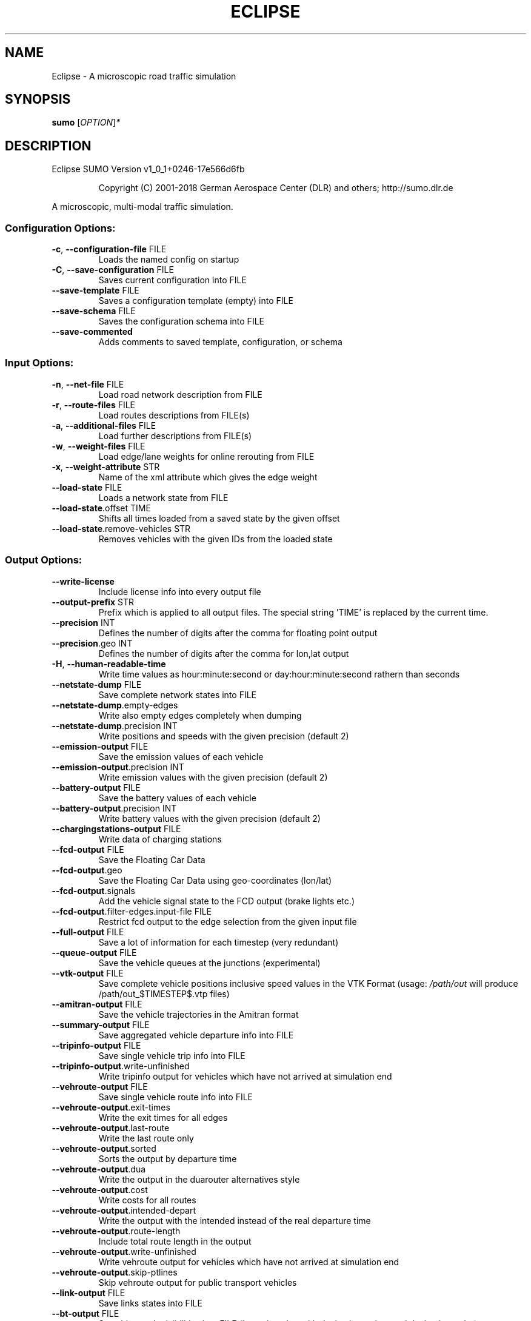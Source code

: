 .\" DO NOT MODIFY THIS FILE!  It was generated by help2man 1.43.3.
.TH ECLIPSE "1" "October 2018" "Eclipse SUMO Version v1_0_1+0246-17e566d6fb" "User Commands"
.SH NAME
Eclipse \- A microscopic road traffic simulation
.SH SYNOPSIS
.B sumo
[\fIOPTION\fR]\fI*\fR
.SH DESCRIPTION
Eclipse SUMO Version v1_0_1+0246\-17e566d6fb
.IP
Copyright (C) 2001\-2018 German Aerospace Center (DLR) and others; http://sumo.dlr.de
.PP
A microscopic, multi\-modal traffic simulation.
.SS "Configuration Options:"
.TP
\fB\-c\fR, \fB\-\-configuration\-file\fR FILE
Loads the named config on startup
.TP
\fB\-C\fR, \fB\-\-save\-configuration\fR FILE
Saves current configuration into FILE
.TP
\fB\-\-save\-template\fR FILE
Saves a configuration template (empty)
into FILE
.TP
\fB\-\-save\-schema\fR FILE
Saves the configuration schema into FILE
.TP
\fB\-\-save\-commented\fR
Adds comments to saved template,
configuration, or schema
.SS "Input Options:"
.TP
\fB\-n\fR, \fB\-\-net\-file\fR FILE
Load road network description from FILE
.TP
\fB\-r\fR, \fB\-\-route\-files\fR FILE
Load routes descriptions from FILE(s)
.TP
\fB\-a\fR, \fB\-\-additional\-files\fR FILE
Load further descriptions from FILE(s)
.TP
\fB\-w\fR, \fB\-\-weight\-files\fR FILE
Load edge/lane weights for online
rerouting from FILE
.TP
\fB\-x\fR, \fB\-\-weight\-attribute\fR STR
Name of the xml attribute which gives
the edge weight
.TP
\fB\-\-load\-state\fR FILE
Loads a network state from FILE
.TP
\fB\-\-load\-state\fR.offset TIME
Shifts all times loaded from a saved
state by the given offset
.TP
\fB\-\-load\-state\fR.remove\-vehicles STR
Removes vehicles with the given IDs from
the loaded state
.SS "Output Options:"
.TP
\fB\-\-write\-license\fR
Include license info into every output
file
.TP
\fB\-\-output\-prefix\fR STR
Prefix which is applied to all output
files. The special string 'TIME' is
replaced by the current time.
.TP
\fB\-\-precision\fR INT
Defines the number of digits after the
comma for floating point output
.TP
\fB\-\-precision\fR.geo INT
Defines the number of digits after the
comma for lon,lat output
.TP
\fB\-H\fR, \fB\-\-human\-readable\-time\fR
Write time values as hour:minute:second
or day:hour:minute:second rathern than
seconds
.TP
\fB\-\-netstate\-dump\fR FILE
Save complete network states into FILE
.TP
\fB\-\-netstate\-dump\fR.empty\-edges
Write also empty edges completely when
dumping
.TP
\fB\-\-netstate\-dump\fR.precision INT
Write positions and speeds with the
given precision (default 2)
.TP
\fB\-\-emission\-output\fR FILE
Save the emission values of each vehicle
.TP
\fB\-\-emission\-output\fR.precision INT
Write emission values with the given
precision (default 2)
.TP
\fB\-\-battery\-output\fR FILE
Save the battery values of each vehicle
.TP
\fB\-\-battery\-output\fR.precision INT
Write battery values with the given
precision (default 2)
.TP
\fB\-\-chargingstations\-output\fR FILE
Write data of charging stations
.TP
\fB\-\-fcd\-output\fR FILE
Save the Floating Car Data
.TP
\fB\-\-fcd\-output\fR.geo
Save the Floating Car Data using
geo\-coordinates (lon/lat)
.TP
\fB\-\-fcd\-output\fR.signals
Add the vehicle signal state to the FCD
output (brake lights etc.)
.TP
\fB\-\-fcd\-output\fR.filter\-edges.input\-file FILE
Restrict fcd output to the edge
selection from the given input file
.TP
\fB\-\-full\-output\fR FILE
Save a lot of information for each
timestep (very redundant)
.TP
\fB\-\-queue\-output\fR FILE
Save the vehicle queues at the junctions
(experimental)
.TP
\fB\-\-vtk\-output\fR FILE
Save complete vehicle positions
inclusive speed values in the VTK
Format (usage: \fI/path/out\fP will produce
/path/out_$TIMESTEP$.vtp files)
.TP
\fB\-\-amitran\-output\fR FILE
Save the vehicle trajectories in the
Amitran format
.TP
\fB\-\-summary\-output\fR FILE
Save aggregated vehicle departure info
into FILE
.TP
\fB\-\-tripinfo\-output\fR FILE
Save single vehicle trip info into FILE
.TP
\fB\-\-tripinfo\-output\fR.write\-unfinished
Write tripinfo output for vehicles which
have not arrived at simulation end
.TP
\fB\-\-vehroute\-output\fR FILE
Save single vehicle route info into FILE
.TP
\fB\-\-vehroute\-output\fR.exit\-times
Write the exit times for all edges
.TP
\fB\-\-vehroute\-output\fR.last\-route
Write the last route only
.TP
\fB\-\-vehroute\-output\fR.sorted
Sorts the output by departure time
.TP
\fB\-\-vehroute\-output\fR.dua
Write the output in the duarouter
alternatives style
.TP
\fB\-\-vehroute\-output\fR.cost
Write costs for all routes
.TP
\fB\-\-vehroute\-output\fR.intended\-depart
Write the output with the intended
instead of the real departure time
.TP
\fB\-\-vehroute\-output\fR.route\-length
Include total route length in the output
.TP
\fB\-\-vehroute\-output\fR.write\-unfinished
Write vehroute output for vehicles which
have not arrived at simulation end
.TP
\fB\-\-vehroute\-output\fR.skip\-ptlines
Skip vehroute output for public
transport vehicles
.TP
\fB\-\-link\-output\fR FILE
Save links states into FILE
.TP
\fB\-\-bt\-output\fR FILE
Save bluetooth visibilities into FILE
(in conjunction with device.btreceiver
and device.btsender)
.TP
\fB\-\-lanechange\-output\fR FILE
Record lane changes and their
motivations for all vehicles into FILE
.TP
\fB\-\-lanechange\-output\fR.started
Record start of lane change manoeuvres
.TP
\fB\-\-lanechange\-output\fR.ended
Record end of lane change manoeuvres
.TP
\fB\-\-stop\-output\fR FILE
Record stops and loading/unloading of
passenger and containers for all
vehicles into FILE
.TP
\fB\-\-save\-state\fR.times INT[]
Use INT[] as times at which a network
state written
.TP
\fB\-\-save\-state\fR.period TIME
save state repeatedly after TIME period
.TP
\fB\-\-save\-state\fR.prefix FILE
Prefix for network states
.TP
\fB\-\-save\-state\fR.suffix STR
Suffix for network states (.sbx or .xml)
.TP
\fB\-\-save\-state\fR.files FILE
Files for network states
.SS "Time Options:"
.TP
\fB\-b\fR, \fB\-\-begin\fR TIME
Defines the begin time in seconds;
The simulation starts at this time
.TP
\fB\-e\fR, \fB\-\-end\fR TIME
Defines the end time in seconds;
The simulation ends at this time
.TP
\fB\-\-step\-length\fR TIME
Defines the step duration in seconds
.SS "Processing Options:"
.TP
\fB\-\-step\-method\fR.ballistic
Whether to use ballistic method for the
positional update of vehicles (default
is a semi\-implicit Euler method).
.TP
\fB\-\-lateral\-resolution\fR FLOAT
Defines the resolution in m when
handling lateral positioning within a
lane (with \fB\-1\fR all vehicles drive at the
center of their lane
.TP
\fB\-s\fR, \fB\-\-route\-steps\fR TIME
Load routes for the next number of
seconds ahead
.TP
\fB\-\-no\-internal\-links\fR
Disable (junction) internal links
.TP
\fB\-\-ignore\-junction\-blocker\fR TIME
Ignore vehicles which block the junction
after they have been standing for
SECONDS (\fB\-1\fR means never ignore)
.TP
\fB\-\-ignore\-route\-errors\fR
(1) Do not check whether routes are
connected. (2) Allow inserting a
vehicle in a situation which requires
emergency braking.
.TP
\fB\-\-ignore\-accidents\fR
Do not check whether accidents occur
.TP
\fB\-\-collision\fR.action STR
How to deal with collisions:
[none,warn,teleport,remove]
.TP
\fB\-\-collision\fR.stoptime TIME
Let vehicle stop for TIME before
performing collision.action (except for
action 'none')
.TP
\fB\-\-collision\fR.check\-junctions
Enables collisions checks on junctions
.TP
\fB\-\-collision\fR.mingap\-factor FLOAT
Sets the fraction of minGap that must be
maintained to avoid collision
detection. If a negative value is
given, the carFollowModel parameter is
used
.TP
\fB\-\-max\-num\-vehicles\fR INT
Delay vehicle insertion to stay within
the given maximum number
.TP
\fB\-\-max\-num\-teleports\fR INT
Abort the simulation if the given
maximum number of teleports is exceeded
.TP
\fB\-\-scale\fR FLOAT
Scale demand by the given factor (by
discarding or duplicating vehicles)
.TP
\fB\-\-time\-to\-teleport\fR TIME
Specify how long a vehicle may wait
until being teleported, defaults to
300, non\-positive values disable
teleporting
.TP
\fB\-\-time\-to\-teleport\fR.highways TIME
The waiting time after which vehicles on
a fast road (speed > 69m/s) are
teleported if they are on a
non\-continuing lane
.TP
\fB\-\-waiting\-time\-memory\fR TIME
Length of time interval, over which
accumulated waiting time is taken into
account (default is 100s.)
.TP
\fB\-\-max\-depart\-delay\fR TIME
How long vehicles wait for departure
before being skipped, defaults to \fB\-1\fR
which means vehicles are never skipped
.TP
\fB\-\-sloppy\-insert\fR
Whether insertion on an edge shall not
be repeated in same step once failed
.TP
\fB\-\-eager\-insert\fR
Whether each vehicle is checked
separately for insertion on an edge
.TP
\fB\-\-random\-depart\-offset\fR TIME
Each vehicle receives a random offset to
its depart value drawn uniformly from
[0, TIME]
.TP
\fB\-\-lanechange\fR.duration TIME
Duration of a lane change maneuver
(default 0)
.TP
\fB\-\-lanechange\fR.overtake\-right
Whether overtaking on the right on
motorways is permitted
.TP
\fB\-\-tls\fR.all\-off
Switches off all traffic lights.
.TP
\fB\-\-time\-to\-impatience\fR TIME
Specify how long a vehicle may wait
until impatience grows from 0 to 1,
defaults to 300, non\-positive values
disable impatience growth
.TP
\fB\-\-default\fR.action\-step\-length FLOAT
Length of the default interval length
between action points for the
car\-following and lane\-change models
(in seconds). If not specified, the
simulation step\-length is used per
default. Vehicle\- or VType\-specific
settings override the default. Must be
a multiple of the simulation
step\-length.
.TP
\fB\-\-default\fR.carfollowmodel STR
Select default car following model
(Krauss, IDM, ...)
.TP
\fB\-\-default\fR.speeddev FLOAT
Select default speed deviation. A
negative value implies vClass specific
defaults (0.1 for the default passenger
class
.TP
\fB\-\-default\fR.emergencydecel STR
Select default emergencyDecel value
among ('decel', 'default', FLOAT) which
sets the value either to the same as
the deceleration value, a vClass\-class
specific default or the given FLOAT in
m/s^2
.TP
\fB\-\-pedestrian\fR.model STR
Select among pedestrian models
['nonInteracting', 'striping',
\&'remote']
.TP
\fB\-\-pedestrian\fR.striping.stripe\-width FLOAT
Width of parallel stripes for
segmenting a sidewalk (meters) for use
with model 'striping'
.TP
\fB\-\-pedestrian\fR.striping.dawdling FLOAT
factor for random slow\-downs [0,1] for
use with model 'striping'
.TP
\fB\-\-pedestrian\fR.striping.jamtime TIME
Time in seconds after which pedestrians
start squeezing through a jam when
using model 'striping' (non\-positive
values disable squeezing)
.TP
\fB\-\-pedestrian\fR.remote.address STR
The address (host:port) of the external
simulation
.SS "Routing Options:"
.TP
\fB\-\-routing\-algorithm\fR STR
Select among routing algorithms
['dijkstra', 'astar', 'CH',
\&'CHWrapper']
.TP
\fB\-\-weights\fR.random\-factor FLOAT
Edge weights for routing are dynamically
disturbed by a random factor drawn
uniformly from [1,FLOAT)
.TP
\fB\-\-astar\fR.all\-distances FILE
Initialize lookup table for astar from
the given file (generated by marouter
\fB\-\-all\-pairs\-output\fR)
.TP
\fB\-\-astar\fR.landmark\-distances FILE
Initialize lookup table for astar
ALT\-variant from the given file
.TP
\fB\-\-persontrip\fR.walkfactor FLOAT
Use FLOAT as a factor on pedestrian
maximum speed during intermodal routing
.TP
\fB\-\-persontrip\fR.transfer.car\-walk STR
Where are mode changes from car to
walking allowed (possible values:
\&'parkingAreas', 'ptStops',
\&'allJunctions' and combinations)
.TP
\fB\-\-device\fR.rerouting.probability FLOAT
The probability for a vehicle to have a
\&'rerouting' device
.TP
\fB\-\-device\fR.rerouting.explicit STR
Assign a 'rerouting' device to named
vehicles
.TP
\fB\-\-device\fR.rerouting.deterministic
The 'rerouting' devices are set
deterministic using a fraction of 1000
.TP
\fB\-\-device\fR.rerouting.period TIME
The period with which the vehicle shall
be rerouted
.TP
\fB\-\-device\fR.rerouting.pre\-period TIME
The rerouting period before depart
.TP
\fB\-\-device\fR.rerouting.adaptation\-weight FLOAT
The weight of prior edge weights
for exponential moving average
.TP
\fB\-\-device\fR.rerouting.adaptation\-steps INT
The number of steps for moving
average weight of prior edge weights
.TP
\fB\-\-device\fR.rerouting.adaptation\-interval TIME
The interval for updating the
edge weights
.TP
\fB\-\-device\fR.rerouting.with\-taz
Use zones (districts) as routing startand endpoints
.TP
\fB\-\-device\fR.rerouting.init\-with\-loaded\-weights
Use weight files given with
option \fB\-\-weight\-files\fR for initializing
edge weights
.TP
\fB\-\-device\fR.rerouting.threads INT
The number of parallel execution threads
used for rerouting
.TP
\fB\-\-device\fR.rerouting.synchronize
Let rerouting happen at the same time
for all vehicles
.TP
\fB\-\-device\fR.rerouting.output FILE
Save adapting weights to FILE
.SS "Report Options:"
.TP
\fB\-v\fR, \fB\-\-verbose\fR
Switches to verbose output
.TP
\fB\-\-print\-options\fR
Prints option values before processing
.TP
\-?, \fB\-\-help\fR
Prints this screen
.TP
\fB\-V\fR, \fB\-\-version\fR
Prints the current version
.TP
\fB\-X\fR, \fB\-\-xml\-validation\fR STR
Set schema validation scheme of XML
inputs ("never", "auto" or "always")
.TP
\fB\-\-xml\-validation\fR.net STR
Set schema validation scheme of SUMO
network inputs ("never", "auto" or
"always")
.TP
\fB\-W\fR, \fB\-\-no\-warnings\fR
Disables output of warnings
.TP
\fB\-l\fR, \fB\-\-log\fR FILE
Writes all messages to FILE (implies
verbose)
.TP
\fB\-\-message\-log\fR FILE
Writes all non\-error messages to FILE
(implies verbose)
.TP
\fB\-\-error\-log\fR FILE
Writes all warnings and errors to FILE
.TP
\fB\-\-duration\-log\fR.disable
Disable performance reports for
individual simulation steps
.TP
\fB\-\-duration\-log\fR.statistics
Enable statistics on vehicle trips
.TP
\fB\-\-no\-step\-log\fR
Disable console output of current
simulation step
.SS "Emissions Options:"
.TP
\fB\-\-phemlight\-path\fR FILE
Determines where to load PHEMlight
definitions from.
.TP
\fB\-\-device\fR.emissions.probability FLOAT
The probability for a vehicle to have a
\&'emissions' device
.TP
\fB\-\-device\fR.emissions.explicit STR
Assign a 'emissions' device to named
vehicles
.TP
\fB\-\-device\fR.emissions.deterministic
The 'emissions' devices are set
deterministic using a fraction of 1000
.SS "Communication Options:"
.TP
\fB\-\-device\fR.btreceiver.probability FLOAT
The probability for a vehicle to have
a 'btreceiver' device
.TP
\fB\-\-device\fR.btreceiver.explicit STR
Assign a 'btreceiver' device to named
vehicles
.TP
\fB\-\-device\fR.btreceiver.deterministic
The 'btreceiver' devices are set
deterministic using a fraction of 1000
.TP
\fB\-\-device\fR.btreceiver.range FLOAT
The range of the bt receiver
.TP
\fB\-\-device\fR.btreceiver.all\-recognitions
Whether all recognition point shall be
written
.TP
\fB\-\-device\fR.btreceiver.offtime FLOAT
The offtime used for calculating
detection probability (in seconds)
.TP
\fB\-\-device\fR.btsender.probability FLOAT
The probability for a vehicle to have a
\&'btsender' device
.TP
\fB\-\-device\fR.btsender.explicit STR
Assign a 'btsender' device to named
vehicles
.TP
\fB\-\-device\fR.btsender.deterministic
The 'btsender' devices are set
deterministic using a fraction of 1000
.SS "Battery Options:"
.TP
\fB\-\-device\fR.battery.probability FLOAT
The probability for a vehicle to have a
\&'battery' device
.TP
\fB\-\-device\fR.battery.explicit STR
Assign a 'battery' device to named
vehicles
.TP
\fB\-\-device\fR.battery.deterministic
The 'battery' devices are set
deterministic using a fraction of 1000
.SS "Example Device Options:"
.TP
\fB\-\-device\fR.example.probability FLOAT
The probability for a vehicle to have a
\&'example' device
.TP
\fB\-\-device\fR.example.explicit STR
Assign a 'example' device to named
vehicles
.TP
\fB\-\-device\fR.example.deterministic
The 'example' devices are set
deterministic using a fraction of 1000
.TP
\fB\-\-device\fR.example.parameter FLOAT
An exemplary parameter which can be used
by all instances of the example device
.SS "SSM Device Options:"
.TP
\fB\-\-device\fR.ssm.probability FLOAT
The probability for a vehicle to have a
\&'ssm' device
.TP
\fB\-\-device\fR.ssm.explicit STR
Assign a 'ssm' device to named vehicles
.TP
\fB\-\-device\fR.ssm.deterministic
The 'ssm' devices are set deterministic
using a fraction of 1000
.TP
\fB\-\-device\fR.ssm.measures STR
Specifies which measures will be logged
(as a space separated sequence of IDs
in ('TTC', 'DRAC', 'PET')).
.TP
\fB\-\-device\fR.ssm.thresholds STR
Specifies thresholds corresponding to
the specified measures (see
documentation and watch the order!).
Only events exceeding the thresholds
will be logged.
.TP
\fB\-\-device\fR.ssm.trajectories
Specifies whether trajectories will be
logged (if false, only the extremal
values and times are reported, this is
the default).
.TP
\fB\-\-device\fR.ssm.range FLOAT
Specifies the detection range in meters
(default is 50.00m.). For vehicles
below this distance from the equipped
vehicle, SSM values are traced.
.TP
\fB\-\-device\fR.ssm.extratime FLOAT
Specifies the time in seconds to be
logged after a conflict is over
(default is 5.00secs.). Required >0 if
PET is to be calculated for crossing
conflicts.
.TP
\fB\-\-device\fR.ssm.file STR
Give a global default filename for the
SSM output.
.TP
\fB\-\-device\fR.ssm.geo
Whether to use coordinates of the
original reference system in output
(default is false).
.SS "ToC Device Options:"
.TP
\fB\-\-device\fR.toc.probability FLOAT
The probability for a vehicle to have a
\&'toc' device
.TP
\fB\-\-device\fR.toc.explicit STR
Assign a 'toc' device to named vehicles
.TP
\fB\-\-device\fR.toc.deterministic
The 'toc' devices are set deterministic
using a fraction of 1000
.TP
\fB\-\-device\fR.toc.manualType STR
Vehicle type for manual driving regime.
.TP
\fB\-\-device\fR.toc.automatedType STR
Vehicle type for automated driving
regime.
.TP
\fB\-\-device\fR.toc.responseTime FLOAT
Average response time needed by a driver
to take back control.
.TP
\fB\-\-device\fR.toc.recoveryRate FLOAT
Recovery rate for the driver's awareness
after a ToC.
.TP
\fB\-\-device\fR.toc.initialAwareness FLOAT
Average awareness a driver has initially
after a ToC.
.TP
\fB\-\-device\fR.toc.mrmDecel FLOAT
Deceleration rate applied during a
\&'minimum risk maneuver'.
.TP
\fB\-\-device\fR.toc.useColorScheme
Whether a coloring scheme shall by
applied to indicate the different ToC
stages.
.SS "Driver State Device Options:"
.TP
\fB\-\-device\fR.driverstate.probability FLOAT
The probability for a vehicle to have
a 'driverstate' device
.TP
\fB\-\-device\fR.driverstate.explicit STR
Assign a 'driverstate' device to named
vehicles
.TP
\fB\-\-device\fR.driverstate.deterministic
The 'driverstate' devices are set
deterministic using a fraction of 1000
.TP
\fB\-\-device\fR.driverstate.initialAwareness FLOAT
Initial value assigned to the
driver's awareness.
.TP
\fB\-\-device\fR.driverstate.errorTimeScaleCoefficient FLOAT
Time scale for the
error process.
.TP
\fB\-\-device\fR.driverstate.errorNoiseIntensityCoefficient FLOAT
Noise intensity
driving the error process.
.TP
\fB\-\-device\fR.driverstate.speedDifferenceErrorCoefficient FLOAT
General scaling
coefficient for applying the error to
the perceived speed difference (error
also scales with distance).
.TP
\fB\-\-device\fR.driverstate.headwayErrorCoefficient FLOAT
General scaling
coefficient for applying the error to
the perceived distance (error also
scales with distance).
.TP
\fB\-\-device\fR.driverstate.speedDifferenceChangePerceptionThreshold FLOAT
Base
threshold for recognizing changes in
the speed difference (threshold also
scales with distance).
.TP
\fB\-\-device\fR.driverstate.headwayChangePerceptionThreshold FLOAT
Base threshold
for recognizing changes in the headway
(threshold also scales with distance).
.TP
\fB\-\-device\fR.driverstate.minAwareness FLOAT
Minimal admissible value for the
driver's awareness.
.SS "Bluelight Device Options:"
.TP
\fB\-\-device\fR.bluelight.probability FLOAT
The probability for a vehicle to have a
\&'bluelight' device
.TP
\fB\-\-device\fR.bluelight.explicit STR
Assign a 'bluelight' device to named
vehicles
.TP
\fB\-\-device\fR.bluelight.deterministic
The 'bluelight' devices are set
deterministic using a fraction of 1000
.TP
\fB\-\-device\fR.bluelight.parameter FLOAT
An exemplary parameter which can be used
by all instances of the example device
.SS "FCD Device Options:"
.TP
\fB\-\-device\fR.fcd.probability FLOAT
The probability for a vehicle to have a
\&'fcd' device
.TP
\fB\-\-device\fR.fcd.explicit STR
Assign a 'fcd' device to named vehicles
.TP
\fB\-\-device\fR.fcd.deterministic
The 'fcd' devices are set deterministic
using a fraction of 1000
.TP
\fB\-\-device\fR.fcd.period STR
Recording period for FCD\-data
.SS "TraCI Server Options:"
.TP
\fB\-\-remote\-port\fR INT
Enables TraCI Server if set
.TP
\fB\-\-num\-clients\fR INT
Expected number of connecting clients
.SS "Mesoscopic Options:"
.TP
\fB\-\-mesosim\fR
Enables mesoscopic simulation
.TP
\fB\-\-meso\-edgelength\fR FLOAT
Length of an edge segment in mesoscopic
simulation
.TP
\fB\-\-meso\-tauff\fR TIME
Factor for calculating the net free\-free
headway time
.TP
\fB\-\-meso\-taufj\fR TIME
Factor for calculating the net free\-jam
headway time
.TP
\fB\-\-meso\-taujf\fR TIME
Factor for calculating the jam\-free
headway time
.TP
\fB\-\-meso\-taujj\fR TIME
Factor for calculating the jam\-jam
headway time
.TP
\fB\-\-meso\-jam\-threshold\fR FLOAT
Minimum percentage of occupied space to
consider a segment jammed. A negative
argument causes thresholds to be
computed based on edge speed and tauff
(default)
.TP
\fB\-\-meso\-multi\-queue\fR
Enable multiple queues at edge ends
.TP
\fB\-\-meso\-junction\-control\fR
Enable mesoscopic traffic light and
priority junction handling
.TP
\fB\-\-meso\-junction\-control\fR.limited
Enable mesoscopic traffic light and
priority junction handling for
saturated links. This prevents faulty
traffic lights from hindering flow in
low\-traffic situations
.TP
\fB\-\-meso\-tls\-penalty\fR FLOAT
Apply scaled time penalties when driving
across tls controlled junctions based
on green split instead of checking
actual phases
.TP
\fB\-\-meso\-minor\-penalty\fR TIME
Apply fixed time penalty when driving
across a minor link. When using
\fB\-\-meso\-junction\-control\fR.limited, the
penalty is not applied whenever limited
control is active.
.TP
\fB\-\-meso\-overtaking\fR
Enable mesoscopic overtaking
.TP
\fB\-\-meso\-recheck\fR TIME
Time interval for rechecking insertion
into the next segment after failure
.SS "Random Number Options:"
.TP
\fB\-\-random\fR
Initialises the random number generator
with the current system time
.TP
\fB\-\-seed\fR INT
Initialises the random number generator
with the given value
.SS "GUI Only Options:"
.TP
\fB\-g\fR, \fB\-\-gui\-settings\-file\fR FILE
Load visualisation settings from FILE
.TP
\fB\-Q\fR, \fB\-\-quit\-on\-end\fR
Quits the GUI when the simulation stops
.TP
\fB\-G\fR, \fB\-\-game\fR
Start the GUI in gaming mode
.TP
\fB\-S\fR, \fB\-\-start\fR
Start the simulation after loading
.TP
\fB\-D\fR, \fB\-\-demo\fR
Restart the simulation after ending
(demo mode)
.TP
\fB\-T\fR, \fB\-\-disable\-textures\fR
Do not load background pictures
.TP
\fB\-\-window\-size\fR STR
Create initial window with the given x,y
size
.TP
\fB\-\-window\-pos\fR STR
Create initial window at the given x,y
position
.TP
\fB\-\-tracker\-interval\fR FLOAT
The aggregation period for value tracker
windows
.TP
\fB\-\-gui\-testing\fR
Enable ovelay for screen recognition
.TP
\fB\-\-gui\-testing\-debug\fR
Enable output messages during
GUI\-Testing
.SH EXAMPLES
.IP
sumo \-b 0 \-e 1000 \-n net.xml \-r routes.xml
.IP
start a simulation from time 0 to 1000 with given net and routes
.IP
sumo \-c munich_config.cfg
.IP
start with a configuration file
.IP
sumo \-\-help
.IP
print help
.SH "REPORTING BUGS"
Report bugs at <https://github.com/eclipse/sumo/issues>.
.br
Get in contact via <sumo@dlr.de>.
.IP
.br
Build features: Linux\-4.1.39\-56\-default x86_64 GNU 4.8.5 Release Proj GUI GDAL FFmpeg GL2PS SWIG
.br
Copyright (C) 2001\-2018 German Aerospace Center (DLR) and others; http://sumo.dlr.de
.PP
.br
Eclipse SUMO Version v1_0_1+0246\-17e566d6fb is part of SUMO.
.br
This program and the accompanying materials
are made available under the terms of the Eclipse Public License v2.0
which accompanies this distribution, and is available at
http://www.eclipse.org/legal/epl\-v20.html
.br
SPDX\-License\-Identifier: EPL\-2.0
